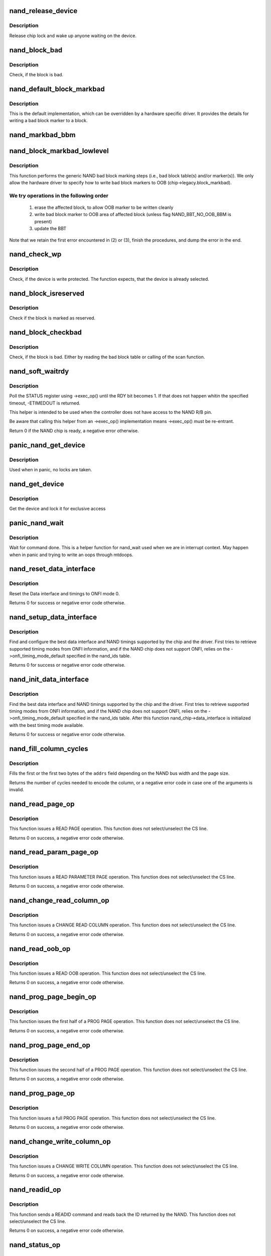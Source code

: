 .. -*- coding: utf-8; mode: rst -*-
.. src-file: drivers/mtd/nand/raw/nand_base.c

.. _`nand_release_device`:

nand_release_device
===================

.. c:function:: void nand_release_device(struct mtd_info *mtd)

    [GENERIC] release chip

    :param mtd:
        MTD device structure
    :type mtd: struct mtd_info \*

.. _`nand_release_device.description`:

Description
-----------

Release chip lock and wake up anyone waiting on the device.

.. _`nand_block_bad`:

nand_block_bad
==============

.. c:function:: int nand_block_bad(struct nand_chip *chip, loff_t ofs)

    [DEFAULT] Read bad block marker from the chip

    :param chip:
        NAND chip object
    :type chip: struct nand_chip \*

    :param ofs:
        offset from device start
    :type ofs: loff_t

.. _`nand_block_bad.description`:

Description
-----------

Check, if the block is bad.

.. _`nand_default_block_markbad`:

nand_default_block_markbad
==========================

.. c:function:: int nand_default_block_markbad(struct nand_chip *chip, loff_t ofs)

    [DEFAULT] mark a block bad via bad block marker

    :param chip:
        NAND chip object
    :type chip: struct nand_chip \*

    :param ofs:
        offset from device start
    :type ofs: loff_t

.. _`nand_default_block_markbad.description`:

Description
-----------

This is the default implementation, which can be overridden by a hardware
specific driver. It provides the details for writing a bad block marker to a
block.

.. _`nand_markbad_bbm`:

nand_markbad_bbm
================

.. c:function:: int nand_markbad_bbm(struct nand_chip *chip, loff_t ofs)

    mark a block by updating the BBM

    :param chip:
        NAND chip object
    :type chip: struct nand_chip \*

    :param ofs:
        offset of the block to mark bad
    :type ofs: loff_t

.. _`nand_block_markbad_lowlevel`:

nand_block_markbad_lowlevel
===========================

.. c:function:: int nand_block_markbad_lowlevel(struct mtd_info *mtd, loff_t ofs)

    mark a block bad

    :param mtd:
        MTD device structure
    :type mtd: struct mtd_info \*

    :param ofs:
        offset from device start
    :type ofs: loff_t

.. _`nand_block_markbad_lowlevel.description`:

Description
-----------

This function performs the generic NAND bad block marking steps (i.e., bad
block table(s) and/or marker(s)). We only allow the hardware driver to
specify how to write bad block markers to OOB (chip->legacy.block_markbad).

.. _`nand_block_markbad_lowlevel.we-try-operations-in-the-following-order`:

We try operations in the following order
----------------------------------------


 (1) erase the affected block, to allow OOB marker to be written cleanly
 (2) write bad block marker to OOB area of affected block (unless flag
     NAND_BBT_NO_OOB_BBM is present)
 (3) update the BBT

Note that we retain the first error encountered in (2) or (3), finish the
procedures, and dump the error in the end.

.. _`nand_check_wp`:

nand_check_wp
=============

.. c:function:: int nand_check_wp(struct mtd_info *mtd)

    [GENERIC] check if the chip is write protected

    :param mtd:
        MTD device structure
    :type mtd: struct mtd_info \*

.. _`nand_check_wp.description`:

Description
-----------

Check, if the device is write protected. The function expects, that the
device is already selected.

.. _`nand_block_isreserved`:

nand_block_isreserved
=====================

.. c:function:: int nand_block_isreserved(struct mtd_info *mtd, loff_t ofs)

    [GENERIC] Check if a block is marked reserved.

    :param mtd:
        MTD device structure
    :type mtd: struct mtd_info \*

    :param ofs:
        offset from device start
    :type ofs: loff_t

.. _`nand_block_isreserved.description`:

Description
-----------

Check if the block is marked as reserved.

.. _`nand_block_checkbad`:

nand_block_checkbad
===================

.. c:function:: int nand_block_checkbad(struct mtd_info *mtd, loff_t ofs, int allowbbt)

    [GENERIC] Check if a block is marked bad

    :param mtd:
        MTD device structure
    :type mtd: struct mtd_info \*

    :param ofs:
        offset from device start
    :type ofs: loff_t

    :param allowbbt:
        1, if its allowed to access the bbt area
    :type allowbbt: int

.. _`nand_block_checkbad.description`:

Description
-----------

Check, if the block is bad. Either by reading the bad block table or
calling of the scan function.

.. _`nand_soft_waitrdy`:

nand_soft_waitrdy
=================

.. c:function:: int nand_soft_waitrdy(struct nand_chip *chip, unsigned long timeout_ms)

    Poll STATUS reg until RDY bit is set to 1

    :param chip:
        NAND chip structure
    :type chip: struct nand_chip \*

    :param timeout_ms:
        Timeout in ms
    :type timeout_ms: unsigned long

.. _`nand_soft_waitrdy.description`:

Description
-----------

Poll the STATUS register using ->exec_op() until the RDY bit becomes 1.
If that does not happen whitin the specified timeout, -ETIMEDOUT is
returned.

This helper is intended to be used when the controller does not have access
to the NAND R/B pin.

Be aware that calling this helper from an ->exec_op() implementation means
->exec_op() must be re-entrant.

Return 0 if the NAND chip is ready, a negative error otherwise.

.. _`panic_nand_get_device`:

panic_nand_get_device
=====================

.. c:function:: void panic_nand_get_device(struct nand_chip *chip, struct mtd_info *mtd, int new_state)

    [GENERIC] Get chip for selected access

    :param chip:
        the nand chip descriptor
    :type chip: struct nand_chip \*

    :param mtd:
        MTD device structure
    :type mtd: struct mtd_info \*

    :param new_state:
        the state which is requested
    :type new_state: int

.. _`panic_nand_get_device.description`:

Description
-----------

Used when in panic, no locks are taken.

.. _`nand_get_device`:

nand_get_device
===============

.. c:function:: int nand_get_device(struct mtd_info *mtd, int new_state)

    [GENERIC] Get chip for selected access

    :param mtd:
        MTD device structure
    :type mtd: struct mtd_info \*

    :param new_state:
        the state which is requested
    :type new_state: int

.. _`nand_get_device.description`:

Description
-----------

Get the device and lock it for exclusive access

.. _`panic_nand_wait`:

panic_nand_wait
===============

.. c:function:: void panic_nand_wait(struct nand_chip *chip, unsigned long timeo)

    [GENERIC] wait until the command is done

    :param chip:
        NAND chip structure
    :type chip: struct nand_chip \*

    :param timeo:
        timeout
    :type timeo: unsigned long

.. _`panic_nand_wait.description`:

Description
-----------

Wait for command done. This is a helper function for nand_wait used when
we are in interrupt context. May happen when in panic and trying to write
an oops through mtdoops.

.. _`nand_reset_data_interface`:

nand_reset_data_interface
=========================

.. c:function:: int nand_reset_data_interface(struct nand_chip *chip, int chipnr)

    Reset data interface and timings

    :param chip:
        The NAND chip
    :type chip: struct nand_chip \*

    :param chipnr:
        Internal die id
    :type chipnr: int

.. _`nand_reset_data_interface.description`:

Description
-----------

Reset the Data interface and timings to ONFI mode 0.

Returns 0 for success or negative error code otherwise.

.. _`nand_setup_data_interface`:

nand_setup_data_interface
=========================

.. c:function:: int nand_setup_data_interface(struct nand_chip *chip, int chipnr)

    Setup the best data interface and timings

    :param chip:
        The NAND chip
    :type chip: struct nand_chip \*

    :param chipnr:
        Internal die id
    :type chipnr: int

.. _`nand_setup_data_interface.description`:

Description
-----------

Find and configure the best data interface and NAND timings supported by
the chip and the driver.
First tries to retrieve supported timing modes from ONFI information,
and if the NAND chip does not support ONFI, relies on the
->onfi_timing_mode_default specified in the nand_ids table.

Returns 0 for success or negative error code otherwise.

.. _`nand_init_data_interface`:

nand_init_data_interface
========================

.. c:function:: int nand_init_data_interface(struct nand_chip *chip)

    find the best data interface and timings

    :param chip:
        The NAND chip
    :type chip: struct nand_chip \*

.. _`nand_init_data_interface.description`:

Description
-----------

Find the best data interface and NAND timings supported by the chip
and the driver.
First tries to retrieve supported timing modes from ONFI information,
and if the NAND chip does not support ONFI, relies on the
->onfi_timing_mode_default specified in the nand_ids table. After this
function nand_chip->data_interface is initialized with the best timing mode
available.

Returns 0 for success or negative error code otherwise.

.. _`nand_fill_column_cycles`:

nand_fill_column_cycles
=======================

.. c:function:: int nand_fill_column_cycles(struct nand_chip *chip, u8 *addrs, unsigned int offset_in_page)

    fill the column cycles of an address

    :param chip:
        The NAND chip
    :type chip: struct nand_chip \*

    :param addrs:
        Array of address cycles to fill
    :type addrs: u8 \*

    :param offset_in_page:
        The offset in the page
    :type offset_in_page: unsigned int

.. _`nand_fill_column_cycles.description`:

Description
-----------

Fills the first or the first two bytes of the \ ``addrs``\  field depending
on the NAND bus width and the page size.

Returns the number of cycles needed to encode the column, or a negative
error code in case one of the arguments is invalid.

.. _`nand_read_page_op`:

nand_read_page_op
=================

.. c:function:: int nand_read_page_op(struct nand_chip *chip, unsigned int page, unsigned int offset_in_page, void *buf, unsigned int len)

    Do a READ PAGE operation

    :param chip:
        The NAND chip
    :type chip: struct nand_chip \*

    :param page:
        page to read
    :type page: unsigned int

    :param offset_in_page:
        offset within the page
    :type offset_in_page: unsigned int

    :param buf:
        buffer used to store the data
    :type buf: void \*

    :param len:
        length of the buffer
    :type len: unsigned int

.. _`nand_read_page_op.description`:

Description
-----------

This function issues a READ PAGE operation.
This function does not select/unselect the CS line.

Returns 0 on success, a negative error code otherwise.

.. _`nand_read_param_page_op`:

nand_read_param_page_op
=======================

.. c:function:: int nand_read_param_page_op(struct nand_chip *chip, u8 page, void *buf, unsigned int len)

    Do a READ PARAMETER PAGE operation

    :param chip:
        The NAND chip
    :type chip: struct nand_chip \*

    :param page:
        parameter page to read
    :type page: u8

    :param buf:
        buffer used to store the data
    :type buf: void \*

    :param len:
        length of the buffer
    :type len: unsigned int

.. _`nand_read_param_page_op.description`:

Description
-----------

This function issues a READ PARAMETER PAGE operation.
This function does not select/unselect the CS line.

Returns 0 on success, a negative error code otherwise.

.. _`nand_change_read_column_op`:

nand_change_read_column_op
==========================

.. c:function:: int nand_change_read_column_op(struct nand_chip *chip, unsigned int offset_in_page, void *buf, unsigned int len, bool force_8bit)

    Do a CHANGE READ COLUMN operation

    :param chip:
        The NAND chip
    :type chip: struct nand_chip \*

    :param offset_in_page:
        offset within the page
    :type offset_in_page: unsigned int

    :param buf:
        buffer used to store the data
    :type buf: void \*

    :param len:
        length of the buffer
    :type len: unsigned int

    :param force_8bit:
        force 8-bit bus access
    :type force_8bit: bool

.. _`nand_change_read_column_op.description`:

Description
-----------

This function issues a CHANGE READ COLUMN operation.
This function does not select/unselect the CS line.

Returns 0 on success, a negative error code otherwise.

.. _`nand_read_oob_op`:

nand_read_oob_op
================

.. c:function:: int nand_read_oob_op(struct nand_chip *chip, unsigned int page, unsigned int offset_in_oob, void *buf, unsigned int len)

    Do a READ OOB operation

    :param chip:
        The NAND chip
    :type chip: struct nand_chip \*

    :param page:
        page to read
    :type page: unsigned int

    :param offset_in_oob:
        offset within the OOB area
    :type offset_in_oob: unsigned int

    :param buf:
        buffer used to store the data
    :type buf: void \*

    :param len:
        length of the buffer
    :type len: unsigned int

.. _`nand_read_oob_op.description`:

Description
-----------

This function issues a READ OOB operation.
This function does not select/unselect the CS line.

Returns 0 on success, a negative error code otherwise.

.. _`nand_prog_page_begin_op`:

nand_prog_page_begin_op
=======================

.. c:function:: int nand_prog_page_begin_op(struct nand_chip *chip, unsigned int page, unsigned int offset_in_page, const void *buf, unsigned int len)

    starts a PROG PAGE operation

    :param chip:
        The NAND chip
    :type chip: struct nand_chip \*

    :param page:
        page to write
    :type page: unsigned int

    :param offset_in_page:
        offset within the page
    :type offset_in_page: unsigned int

    :param buf:
        buffer containing the data to write to the page
    :type buf: const void \*

    :param len:
        length of the buffer
    :type len: unsigned int

.. _`nand_prog_page_begin_op.description`:

Description
-----------

This function issues the first half of a PROG PAGE operation.
This function does not select/unselect the CS line.

Returns 0 on success, a negative error code otherwise.

.. _`nand_prog_page_end_op`:

nand_prog_page_end_op
=====================

.. c:function:: int nand_prog_page_end_op(struct nand_chip *chip)

    ends a PROG PAGE operation

    :param chip:
        The NAND chip
    :type chip: struct nand_chip \*

.. _`nand_prog_page_end_op.description`:

Description
-----------

This function issues the second half of a PROG PAGE operation.
This function does not select/unselect the CS line.

Returns 0 on success, a negative error code otherwise.

.. _`nand_prog_page_op`:

nand_prog_page_op
=================

.. c:function:: int nand_prog_page_op(struct nand_chip *chip, unsigned int page, unsigned int offset_in_page, const void *buf, unsigned int len)

    Do a full PROG PAGE operation

    :param chip:
        The NAND chip
    :type chip: struct nand_chip \*

    :param page:
        page to write
    :type page: unsigned int

    :param offset_in_page:
        offset within the page
    :type offset_in_page: unsigned int

    :param buf:
        buffer containing the data to write to the page
    :type buf: const void \*

    :param len:
        length of the buffer
    :type len: unsigned int

.. _`nand_prog_page_op.description`:

Description
-----------

This function issues a full PROG PAGE operation.
This function does not select/unselect the CS line.

Returns 0 on success, a negative error code otherwise.

.. _`nand_change_write_column_op`:

nand_change_write_column_op
===========================

.. c:function:: int nand_change_write_column_op(struct nand_chip *chip, unsigned int offset_in_page, const void *buf, unsigned int len, bool force_8bit)

    Do a CHANGE WRITE COLUMN operation

    :param chip:
        The NAND chip
    :type chip: struct nand_chip \*

    :param offset_in_page:
        offset within the page
    :type offset_in_page: unsigned int

    :param buf:
        buffer containing the data to send to the NAND
    :type buf: const void \*

    :param len:
        length of the buffer
    :type len: unsigned int

    :param force_8bit:
        force 8-bit bus access
    :type force_8bit: bool

.. _`nand_change_write_column_op.description`:

Description
-----------

This function issues a CHANGE WRITE COLUMN operation.
This function does not select/unselect the CS line.

Returns 0 on success, a negative error code otherwise.

.. _`nand_readid_op`:

nand_readid_op
==============

.. c:function:: int nand_readid_op(struct nand_chip *chip, u8 addr, void *buf, unsigned int len)

    Do a READID operation

    :param chip:
        The NAND chip
    :type chip: struct nand_chip \*

    :param addr:
        address cycle to pass after the READID command
    :type addr: u8

    :param buf:
        buffer used to store the ID
    :type buf: void \*

    :param len:
        length of the buffer
    :type len: unsigned int

.. _`nand_readid_op.description`:

Description
-----------

This function sends a READID command and reads back the ID returned by the
NAND.
This function does not select/unselect the CS line.

Returns 0 on success, a negative error code otherwise.

.. _`nand_status_op`:

nand_status_op
==============

.. c:function:: int nand_status_op(struct nand_chip *chip, u8 *status)

    Do a STATUS operation

    :param chip:
        The NAND chip
    :type chip: struct nand_chip \*

    :param status:
        out variable to store the NAND status
    :type status: u8 \*

.. _`nand_status_op.description`:

Description
-----------

This function sends a STATUS command and reads back the status returned by
the NAND.
This function does not select/unselect the CS line.

Returns 0 on success, a negative error code otherwise.

.. _`nand_exit_status_op`:

nand_exit_status_op
===================

.. c:function:: int nand_exit_status_op(struct nand_chip *chip)

    Exit a STATUS operation

    :param chip:
        The NAND chip
    :type chip: struct nand_chip \*

.. _`nand_exit_status_op.description`:

Description
-----------

This function sends a READ0 command to cancel the effect of the STATUS
command to avoid reading only the status until a new read command is sent.

This function does not select/unselect the CS line.

Returns 0 on success, a negative error code otherwise.

.. _`nand_erase_op`:

nand_erase_op
=============

.. c:function:: int nand_erase_op(struct nand_chip *chip, unsigned int eraseblock)

    Do an erase operation

    :param chip:
        The NAND chip
    :type chip: struct nand_chip \*

    :param eraseblock:
        block to erase
    :type eraseblock: unsigned int

.. _`nand_erase_op.description`:

Description
-----------

This function sends an ERASE command and waits for the NAND to be ready
before returning.
This function does not select/unselect the CS line.

Returns 0 on success, a negative error code otherwise.

.. _`nand_set_features_op`:

nand_set_features_op
====================

.. c:function:: int nand_set_features_op(struct nand_chip *chip, u8 feature, const void *data)

    Do a SET FEATURES operation

    :param chip:
        The NAND chip
    :type chip: struct nand_chip \*

    :param feature:
        feature id
    :type feature: u8

    :param data:
        4 bytes of data
    :type data: const void \*

.. _`nand_set_features_op.description`:

Description
-----------

This function sends a SET FEATURES command and waits for the NAND to be
ready before returning.
This function does not select/unselect the CS line.

Returns 0 on success, a negative error code otherwise.

.. _`nand_get_features_op`:

nand_get_features_op
====================

.. c:function:: int nand_get_features_op(struct nand_chip *chip, u8 feature, void *data)

    Do a GET FEATURES operation

    :param chip:
        The NAND chip
    :type chip: struct nand_chip \*

    :param feature:
        feature id
    :type feature: u8

    :param data:
        4 bytes of data
    :type data: void \*

.. _`nand_get_features_op.description`:

Description
-----------

This function sends a GET FEATURES command and waits for the NAND to be
ready before returning.
This function does not select/unselect the CS line.

Returns 0 on success, a negative error code otherwise.

.. _`nand_reset_op`:

nand_reset_op
=============

.. c:function:: int nand_reset_op(struct nand_chip *chip)

    Do a reset operation

    :param chip:
        The NAND chip
    :type chip: struct nand_chip \*

.. _`nand_reset_op.description`:

Description
-----------

This function sends a RESET command and waits for the NAND to be ready
before returning.
This function does not select/unselect the CS line.

Returns 0 on success, a negative error code otherwise.

.. _`nand_read_data_op`:

nand_read_data_op
=================

.. c:function:: int nand_read_data_op(struct nand_chip *chip, void *buf, unsigned int len, bool force_8bit)

    Read data from the NAND

    :param chip:
        The NAND chip
    :type chip: struct nand_chip \*

    :param buf:
        buffer used to store the data
    :type buf: void \*

    :param len:
        length of the buffer
    :type len: unsigned int

    :param force_8bit:
        force 8-bit bus access
    :type force_8bit: bool

.. _`nand_read_data_op.description`:

Description
-----------

This function does a raw data read on the bus. Usually used after launching
another NAND operation like \ :c:func:`nand_read_page_op`\ .
This function does not select/unselect the CS line.

Returns 0 on success, a negative error code otherwise.

.. _`nand_write_data_op`:

nand_write_data_op
==================

.. c:function:: int nand_write_data_op(struct nand_chip *chip, const void *buf, unsigned int len, bool force_8bit)

    Write data from the NAND

    :param chip:
        The NAND chip
    :type chip: struct nand_chip \*

    :param buf:
        buffer containing the data to send on the bus
    :type buf: const void \*

    :param len:
        length of the buffer
    :type len: unsigned int

    :param force_8bit:
        force 8-bit bus access
    :type force_8bit: bool

.. _`nand_write_data_op.description`:

Description
-----------

This function does a raw data write on the bus. Usually used after launching
another NAND operation like \ :c:func:`nand_write_page_begin_op`\ .
This function does not select/unselect the CS line.

Returns 0 on success, a negative error code otherwise.

.. _`nand_op_parser_ctx`:

struct nand_op_parser_ctx
=========================

.. c:type:: struct nand_op_parser_ctx

    Context used by the parser

.. _`nand_op_parser_ctx.definition`:

Definition
----------

.. code-block:: c

    struct nand_op_parser_ctx {
        const struct nand_op_instr *instrs;
        unsigned int ninstrs;
        struct nand_subop subop;
    }

.. _`nand_op_parser_ctx.members`:

Members
-------

instrs
    array of all the instructions that must be addressed

ninstrs
    length of the \ ``instrs``\  array

subop
    Sub-operation to be passed to the NAND controller

.. _`nand_op_parser_ctx.description`:

Description
-----------

This structure is used by the core to split NAND operations into
sub-operations that can be handled by the NAND controller.

.. _`nand_op_parser_must_split_instr`:

nand_op_parser_must_split_instr
===============================

.. c:function:: bool nand_op_parser_must_split_instr(const struct nand_op_parser_pattern_elem *pat, const struct nand_op_instr *instr, unsigned int *start_offset)

    Checks if an instruction must be split

    :param pat:
        the parser pattern element that matches \ ``instr``\ 
    :type pat: const struct nand_op_parser_pattern_elem \*

    :param instr:
        pointer to the instruction to check
    :type instr: const struct nand_op_instr \*

    :param start_offset:
        this is an in/out parameter. If \ ``instr``\  has already been
        split, then \ ``start_offset``\  is the offset from which to start
        (either an address cycle or an offset in the data buffer).
        Conversely, if the function returns true (ie. instr must be
        split), this parameter is updated to point to the first
        data/address cycle that has not been taken care of.
    :type start_offset: unsigned int \*

.. _`nand_op_parser_must_split_instr.description`:

Description
-----------

Some NAND controllers are limited and cannot send X address cycles with a
unique operation, or cannot read/write more than Y bytes at the same time.
In this case, split the instruction that does not fit in a single
controller-operation into two or more chunks.

Returns true if the instruction must be split, false otherwise.
The \ ``start_offset``\  parameter is also updated to the offset at which the next
bundle of instruction must start (if an address or a data instruction).

.. _`nand_op_parser_match_pat`:

nand_op_parser_match_pat
========================

.. c:function:: bool nand_op_parser_match_pat(const struct nand_op_parser_pattern *pat, struct nand_op_parser_ctx *ctx)

    Checks if a pattern matches the instructions remaining in the parser context

    :param pat:
        the pattern to test
    :type pat: const struct nand_op_parser_pattern \*

    :param ctx:
        the parser context structure to match with the pattern \ ``pat``\ 
    :type ctx: struct nand_op_parser_ctx \*

.. _`nand_op_parser_match_pat.description`:

Description
-----------

Check if \ ``pat``\  matches the set or a sub-set of instructions remaining in \ ``ctx``\ .
Returns true if this is the case, false ortherwise. When true is returned,
\ ``ctx->subop``\  is updated with the set of instructions to be passed to the
controller driver.

.. _`nand_op_parser_exec_op`:

nand_op_parser_exec_op
======================

.. c:function:: int nand_op_parser_exec_op(struct nand_chip *chip, const struct nand_op_parser *parser, const struct nand_operation *op, bool check_only)

    exec_op parser

    :param chip:
        the NAND chip
    :type chip: struct nand_chip \*

    :param parser:
        patterns description provided by the controller driver
    :type parser: const struct nand_op_parser \*

    :param op:
        the NAND operation to address
    :type op: const struct nand_operation \*

    :param check_only:
        when true, the function only checks if \ ``op``\  can be handled but
        does not execute the operation
    :type check_only: bool

.. _`nand_op_parser_exec_op.description`:

Description
-----------

Helper function designed to ease integration of NAND controller drivers that
only support a limited set of instruction sequences. The supported sequences
are described in \ ``parser``\ , and the framework takes care of splitting \ ``op``\  into
multiple sub-operations (if required) and pass them back to the ->exec()
callback of the matching pattern if \ ``check_only``\  is set to false.

NAND controller drivers should call this function from their own ->exec_op()
implementation.

Returns 0 on success, a negative error code otherwise. A failure can be
caused by an unsupported operation (none of the supported patterns is able
to handle the requested operation), or an error returned by one of the
matching pattern->exec() hook.

.. _`nand_subop_get_addr_start_off`:

nand_subop_get_addr_start_off
=============================

.. c:function:: unsigned int nand_subop_get_addr_start_off(const struct nand_subop *subop, unsigned int instr_idx)

    Get the start offset in an address array

    :param subop:
        The entire sub-operation
    :type subop: const struct nand_subop \*

    :param instr_idx:
        Index of the instruction inside the sub-operation
    :type instr_idx: unsigned int

.. _`nand_subop_get_addr_start_off.description`:

Description
-----------

During driver development, one could be tempted to directly use the
->addr.addrs field of address instructions. This is wrong as address
instructions might be split.

Given an address instruction, returns the offset of the first cycle to issue.

.. _`nand_subop_get_num_addr_cyc`:

nand_subop_get_num_addr_cyc
===========================

.. c:function:: unsigned int nand_subop_get_num_addr_cyc(const struct nand_subop *subop, unsigned int instr_idx)

    Get the remaining address cycles to assert

    :param subop:
        The entire sub-operation
    :type subop: const struct nand_subop \*

    :param instr_idx:
        Index of the instruction inside the sub-operation
    :type instr_idx: unsigned int

.. _`nand_subop_get_num_addr_cyc.description`:

Description
-----------

During driver development, one could be tempted to directly use the
->addr->naddrs field of a data instruction. This is wrong as instructions
might be split.

Given an address instruction, returns the number of address cycle to issue.

.. _`nand_subop_get_data_start_off`:

nand_subop_get_data_start_off
=============================

.. c:function:: unsigned int nand_subop_get_data_start_off(const struct nand_subop *subop, unsigned int instr_idx)

    Get the start offset in a data array

    :param subop:
        The entire sub-operation
    :type subop: const struct nand_subop \*

    :param instr_idx:
        Index of the instruction inside the sub-operation
    :type instr_idx: unsigned int

.. _`nand_subop_get_data_start_off.description`:

Description
-----------

During driver development, one could be tempted to directly use the
->data->buf.{in,out} field of data instructions. This is wrong as data
instructions might be split.

Given a data instruction, returns the offset to start from.

.. _`nand_subop_get_data_len`:

nand_subop_get_data_len
=======================

.. c:function:: unsigned int nand_subop_get_data_len(const struct nand_subop *subop, unsigned int instr_idx)

    Get the number of bytes to retrieve

    :param subop:
        The entire sub-operation
    :type subop: const struct nand_subop \*

    :param instr_idx:
        Index of the instruction inside the sub-operation
    :type instr_idx: unsigned int

.. _`nand_subop_get_data_len.description`:

Description
-----------

During driver development, one could be tempted to directly use the
->data->len field of a data instruction. This is wrong as data instructions
might be split.

Returns the length of the chunk of data to send/receive.

.. _`nand_reset`:

nand_reset
==========

.. c:function:: int nand_reset(struct nand_chip *chip, int chipnr)

    Reset and initialize a NAND device

    :param chip:
        The NAND chip
    :type chip: struct nand_chip \*

    :param chipnr:
        Internal die id
    :type chipnr: int

.. _`nand_reset.description`:

Description
-----------

Save the timings data structure, then apply SDR timings mode 0 (see
nand_reset_data_interface for details), do the reset operation, and
apply back the previous timings.

Returns 0 on success, a negative error code otherwise.

.. _`nand_get_features`:

nand_get_features
=================

.. c:function:: int nand_get_features(struct nand_chip *chip, int addr, u8 *subfeature_param)

    wrapper to perform a GET_FEATURE

    :param chip:
        NAND chip info structure
    :type chip: struct nand_chip \*

    :param addr:
        feature address
    :type addr: int

    :param subfeature_param:
        the subfeature parameters, a four bytes array
    :type subfeature_param: u8 \*

.. _`nand_get_features.description`:

Description
-----------

Returns 0 for success, a negative error otherwise. Returns -ENOTSUPP if the
operation cannot be handled.

.. _`nand_set_features`:

nand_set_features
=================

.. c:function:: int nand_set_features(struct nand_chip *chip, int addr, u8 *subfeature_param)

    wrapper to perform a SET_FEATURE

    :param chip:
        NAND chip info structure
    :type chip: struct nand_chip \*

    :param addr:
        feature address
    :type addr: int

    :param subfeature_param:
        the subfeature parameters, a four bytes array
    :type subfeature_param: u8 \*

.. _`nand_set_features.description`:

Description
-----------

Returns 0 for success, a negative error otherwise. Returns -ENOTSUPP if the
operation cannot be handled.

.. _`nand_check_erased_buf`:

nand_check_erased_buf
=====================

.. c:function:: int nand_check_erased_buf(void *buf, int len, int bitflips_threshold)

    check if a buffer contains (almost) only 0xff data

    :param buf:
        buffer to test
    :type buf: void \*

    :param len:
        buffer length
    :type len: int

    :param bitflips_threshold:
        maximum number of bitflips
    :type bitflips_threshold: int

.. _`nand_check_erased_buf.description`:

Description
-----------

Check if a buffer contains only 0xff, which means the underlying region
has been erased and is ready to be programmed.
The bitflips_threshold specify the maximum number of bitflips before
considering the region is not erased.

.. _`nand_check_erased_buf.note`:

Note
----

The logic of this function has been extracted from the memweight
implementation, except that nand_check_erased_buf function exit before
testing the whole buffer if the number of bitflips exceed the
bitflips_threshold value.

Returns a positive number of bitflips less than or equal to
bitflips_threshold, or -ERROR_CODE for bitflips in excess of the
threshold.

.. _`nand_check_erased_ecc_chunk`:

nand_check_erased_ecc_chunk
===========================

.. c:function:: int nand_check_erased_ecc_chunk(void *data, int datalen, void *ecc, int ecclen, void *extraoob, int extraooblen, int bitflips_threshold)

    check if an ECC chunk contains (almost) only 0xff data

    :param data:
        data buffer to test
    :type data: void \*

    :param datalen:
        data length
    :type datalen: int

    :param ecc:
        ECC buffer
    :type ecc: void \*

    :param ecclen:
        ECC length
    :type ecclen: int

    :param extraoob:
        extra OOB buffer
    :type extraoob: void \*

    :param extraooblen:
        extra OOB length
    :type extraooblen: int

    :param bitflips_threshold:
        maximum number of bitflips
    :type bitflips_threshold: int

.. _`nand_check_erased_ecc_chunk.description`:

Description
-----------

Check if a data buffer and its associated ECC and OOB data contains only
0xff pattern, which means the underlying region has been erased and is
ready to be programmed.
The bitflips_threshold specify the maximum number of bitflips before
considering the region as not erased.

.. _`nand_check_erased_ecc_chunk.note`:

Note
----

1/ ECC algorithms are working on pre-defined block sizes which are usually
   different from the NAND page size. When fixing bitflips, ECC engines will
   report the number of errors per chunk, and the NAND core infrastructure
   expect you to return the maximum number of bitflips for the whole page.
   This is why you should always use this function on a single chunk and
   not on the whole page. After checking each chunk you should update your
   max_bitflips value accordingly.
2/ When checking for bitflips in erased pages you should not only check
   the payload data but also their associated ECC data, because a user might
   have programmed almost all bits to 1 but a few. In this case, we
   shouldn't consider the chunk as erased, and checking ECC bytes prevent
   this case.
3/ The extraoob argument is optional, and should be used if some of your OOB
   data are protected by the ECC engine.
   It could also be used if you support subpages and want to attach some
   extra OOB data to an ECC chunk.

Returns a positive number of bitflips less than or equal to
bitflips_threshold, or -ERROR_CODE for bitflips in excess of the
threshold. In case of success, the passed buffers are filled with 0xff.

.. _`nand_read_page_raw_notsupp`:

nand_read_page_raw_notsupp
==========================

.. c:function:: int nand_read_page_raw_notsupp(struct nand_chip *chip, u8 *buf, int oob_required, int page)

    dummy read raw page function

    :param chip:
        nand chip info structure
    :type chip: struct nand_chip \*

    :param buf:
        buffer to store read data
    :type buf: u8 \*

    :param oob_required:
        caller requires OOB data read to chip->oob_poi
    :type oob_required: int

    :param page:
        page number to read
    :type page: int

.. _`nand_read_page_raw_notsupp.description`:

Description
-----------

Returns -ENOTSUPP unconditionally.

.. _`nand_read_page_raw`:

nand_read_page_raw
==================

.. c:function:: int nand_read_page_raw(struct nand_chip *chip, uint8_t *buf, int oob_required, int page)

    [INTERN] read raw page data without ecc

    :param chip:
        nand chip info structure
    :type chip: struct nand_chip \*

    :param buf:
        buffer to store read data
    :type buf: uint8_t \*

    :param oob_required:
        caller requires OOB data read to chip->oob_poi
    :type oob_required: int

    :param page:
        page number to read
    :type page: int

.. _`nand_read_page_raw.description`:

Description
-----------

Not for syndrome calculating ECC controllers, which use a special oob layout.

.. _`nand_read_page_raw_syndrome`:

nand_read_page_raw_syndrome
===========================

.. c:function:: int nand_read_page_raw_syndrome(struct nand_chip *chip, uint8_t *buf, int oob_required, int page)

    [INTERN] read raw page data without ecc

    :param chip:
        nand chip info structure
    :type chip: struct nand_chip \*

    :param buf:
        buffer to store read data
    :type buf: uint8_t \*

    :param oob_required:
        caller requires OOB data read to chip->oob_poi
    :type oob_required: int

    :param page:
        page number to read
    :type page: int

.. _`nand_read_page_raw_syndrome.description`:

Description
-----------

We need a special oob layout and handling even when OOB isn't used.

.. _`nand_read_page_swecc`:

nand_read_page_swecc
====================

.. c:function:: int nand_read_page_swecc(struct nand_chip *chip, uint8_t *buf, int oob_required, int page)

    [REPLACEABLE] software ECC based page read function

    :param chip:
        nand chip info structure
    :type chip: struct nand_chip \*

    :param buf:
        buffer to store read data
    :type buf: uint8_t \*

    :param oob_required:
        caller requires OOB data read to chip->oob_poi
    :type oob_required: int

    :param page:
        page number to read
    :type page: int

.. _`nand_read_subpage`:

nand_read_subpage
=================

.. c:function:: int nand_read_subpage(struct nand_chip *chip, uint32_t data_offs, uint32_t readlen, uint8_t *bufpoi, int page)

    [REPLACEABLE] ECC based sub-page read function

    :param chip:
        nand chip info structure
    :type chip: struct nand_chip \*

    :param data_offs:
        offset of requested data within the page
    :type data_offs: uint32_t

    :param readlen:
        data length
    :type readlen: uint32_t

    :param bufpoi:
        buffer to store read data
    :type bufpoi: uint8_t \*

    :param page:
        page number to read
    :type page: int

.. _`nand_read_page_hwecc`:

nand_read_page_hwecc
====================

.. c:function:: int nand_read_page_hwecc(struct nand_chip *chip, uint8_t *buf, int oob_required, int page)

    [REPLACEABLE] hardware ECC based page read function

    :param chip:
        nand chip info structure
    :type chip: struct nand_chip \*

    :param buf:
        buffer to store read data
    :type buf: uint8_t \*

    :param oob_required:
        caller requires OOB data read to chip->oob_poi
    :type oob_required: int

    :param page:
        page number to read
    :type page: int

.. _`nand_read_page_hwecc.description`:

Description
-----------

Not for syndrome calculating ECC controllers which need a special oob layout.

.. _`nand_read_page_hwecc_oob_first`:

nand_read_page_hwecc_oob_first
==============================

.. c:function:: int nand_read_page_hwecc_oob_first(struct nand_chip *chip, uint8_t *buf, int oob_required, int page)

    [REPLACEABLE] hw ecc, read oob first

    :param chip:
        nand chip info structure
    :type chip: struct nand_chip \*

    :param buf:
        buffer to store read data
    :type buf: uint8_t \*

    :param oob_required:
        caller requires OOB data read to chip->oob_poi
    :type oob_required: int

    :param page:
        page number to read
    :type page: int

.. _`nand_read_page_hwecc_oob_first.description`:

Description
-----------

Hardware ECC for large page chips, require OOB to be read first. For this
ECC mode, the write_page method is re-used from ECC_HW. These methods
read/write ECC from the OOB area, unlike the ECC_HW_SYNDROME support with
multiple ECC steps, follows the "infix ECC" scheme and reads/writes ECC from
the data area, by overwriting the NAND manufacturer bad block markings.

.. _`nand_read_page_syndrome`:

nand_read_page_syndrome
=======================

.. c:function:: int nand_read_page_syndrome(struct nand_chip *chip, uint8_t *buf, int oob_required, int page)

    [REPLACEABLE] hardware ECC syndrome based page read

    :param chip:
        nand chip info structure
    :type chip: struct nand_chip \*

    :param buf:
        buffer to store read data
    :type buf: uint8_t \*

    :param oob_required:
        caller requires OOB data read to chip->oob_poi
    :type oob_required: int

    :param page:
        page number to read
    :type page: int

.. _`nand_read_page_syndrome.description`:

Description
-----------

The hw generator calculates the error syndrome automatically. Therefore we
need a special oob layout and handling.

.. _`nand_transfer_oob`:

nand_transfer_oob
=================

.. c:function:: uint8_t *nand_transfer_oob(struct mtd_info *mtd, uint8_t *oob, struct mtd_oob_ops *ops, size_t len)

    [INTERN] Transfer oob to client buffer

    :param mtd:
        mtd info structure
    :type mtd: struct mtd_info \*

    :param oob:
        oob destination address
    :type oob: uint8_t \*

    :param ops:
        oob ops structure
    :type ops: struct mtd_oob_ops \*

    :param len:
        size of oob to transfer
    :type len: size_t

.. _`nand_setup_read_retry`:

nand_setup_read_retry
=====================

.. c:function:: int nand_setup_read_retry(struct nand_chip *chip, int retry_mode)

    [INTERN] Set the READ RETRY mode

    :param chip:
        NAND chip object
    :type chip: struct nand_chip \*

    :param retry_mode:
        the retry mode to use
    :type retry_mode: int

.. _`nand_setup_read_retry.description`:

Description
-----------

Some vendors supply a special command to shift the Vt threshold, to be used
when there are too many bitflips in a page (i.e., ECC error). After setting
a new threshold, the host should retry reading the page.

.. _`nand_do_read_ops`:

nand_do_read_ops
================

.. c:function:: int nand_do_read_ops(struct mtd_info *mtd, loff_t from, struct mtd_oob_ops *ops)

    [INTERN] Read data with ECC

    :param mtd:
        MTD device structure
    :type mtd: struct mtd_info \*

    :param from:
        offset to read from
    :type from: loff_t

    :param ops:
        oob ops structure
    :type ops: struct mtd_oob_ops \*

.. _`nand_do_read_ops.description`:

Description
-----------

Internal function. Called with chip held.

.. _`nand_read_oob_std`:

nand_read_oob_std
=================

.. c:function:: int nand_read_oob_std(struct nand_chip *chip, int page)

    [REPLACEABLE] the most common OOB data read function

    :param chip:
        nand chip info structure
    :type chip: struct nand_chip \*

    :param page:
        page number to read
    :type page: int

.. _`nand_read_oob_syndrome`:

nand_read_oob_syndrome
======================

.. c:function:: int nand_read_oob_syndrome(struct nand_chip *chip, int page)

    [REPLACEABLE] OOB data read function for HW ECC with syndromes

    :param chip:
        nand chip info structure
    :type chip: struct nand_chip \*

    :param page:
        page number to read
    :type page: int

.. _`nand_write_oob_std`:

nand_write_oob_std
==================

.. c:function:: int nand_write_oob_std(struct nand_chip *chip, int page)

    [REPLACEABLE] the most common OOB data write function

    :param chip:
        nand chip info structure
    :type chip: struct nand_chip \*

    :param page:
        page number to write
    :type page: int

.. _`nand_write_oob_syndrome`:

nand_write_oob_syndrome
=======================

.. c:function:: int nand_write_oob_syndrome(struct nand_chip *chip, int page)

    [REPLACEABLE] OOB data write function for HW ECC with syndrome - only for large page flash

    :param chip:
        nand chip info structure
    :type chip: struct nand_chip \*

    :param page:
        page number to write
    :type page: int

.. _`nand_do_read_oob`:

nand_do_read_oob
================

.. c:function:: int nand_do_read_oob(struct mtd_info *mtd, loff_t from, struct mtd_oob_ops *ops)

    [INTERN] NAND read out-of-band

    :param mtd:
        MTD device structure
    :type mtd: struct mtd_info \*

    :param from:
        offset to read from
    :type from: loff_t

    :param ops:
        oob operations description structure
    :type ops: struct mtd_oob_ops \*

.. _`nand_do_read_oob.description`:

Description
-----------

NAND read out-of-band data from the spare area.

.. _`nand_read_oob`:

nand_read_oob
=============

.. c:function:: int nand_read_oob(struct mtd_info *mtd, loff_t from, struct mtd_oob_ops *ops)

    [MTD Interface] NAND read data and/or out-of-band

    :param mtd:
        MTD device structure
    :type mtd: struct mtd_info \*

    :param from:
        offset to read from
    :type from: loff_t

    :param ops:
        oob operation description structure
    :type ops: struct mtd_oob_ops \*

.. _`nand_read_oob.description`:

Description
-----------

NAND read data and/or out-of-band data.

.. _`nand_write_page_raw_notsupp`:

nand_write_page_raw_notsupp
===========================

.. c:function:: int nand_write_page_raw_notsupp(struct nand_chip *chip, const u8 *buf, int oob_required, int page)

    dummy raw page write function

    :param chip:
        nand chip info structure
    :type chip: struct nand_chip \*

    :param buf:
        data buffer
    :type buf: const u8 \*

    :param oob_required:
        must write chip->oob_poi to OOB
    :type oob_required: int

    :param page:
        page number to write
    :type page: int

.. _`nand_write_page_raw_notsupp.description`:

Description
-----------

Returns -ENOTSUPP unconditionally.

.. _`nand_write_page_raw`:

nand_write_page_raw
===================

.. c:function:: int nand_write_page_raw(struct nand_chip *chip, const uint8_t *buf, int oob_required, int page)

    [INTERN] raw page write function

    :param chip:
        nand chip info structure
    :type chip: struct nand_chip \*

    :param buf:
        data buffer
    :type buf: const uint8_t \*

    :param oob_required:
        must write chip->oob_poi to OOB
    :type oob_required: int

    :param page:
        page number to write
    :type page: int

.. _`nand_write_page_raw.description`:

Description
-----------

Not for syndrome calculating ECC controllers, which use a special oob layout.

.. _`nand_write_page_raw_syndrome`:

nand_write_page_raw_syndrome
============================

.. c:function:: int nand_write_page_raw_syndrome(struct nand_chip *chip, const uint8_t *buf, int oob_required, int page)

    [INTERN] raw page write function

    :param chip:
        nand chip info structure
    :type chip: struct nand_chip \*

    :param buf:
        data buffer
    :type buf: const uint8_t \*

    :param oob_required:
        must write chip->oob_poi to OOB
    :type oob_required: int

    :param page:
        page number to write
    :type page: int

.. _`nand_write_page_raw_syndrome.description`:

Description
-----------

We need a special oob layout and handling even when ECC isn't checked.

.. _`nand_write_page_swecc`:

nand_write_page_swecc
=====================

.. c:function:: int nand_write_page_swecc(struct nand_chip *chip, const uint8_t *buf, int oob_required, int page)

    [REPLACEABLE] software ECC based page write function

    :param chip:
        nand chip info structure
    :type chip: struct nand_chip \*

    :param buf:
        data buffer
    :type buf: const uint8_t \*

    :param oob_required:
        must write chip->oob_poi to OOB
    :type oob_required: int

    :param page:
        page number to write
    :type page: int

.. _`nand_write_page_hwecc`:

nand_write_page_hwecc
=====================

.. c:function:: int nand_write_page_hwecc(struct nand_chip *chip, const uint8_t *buf, int oob_required, int page)

    [REPLACEABLE] hardware ECC based page write function

    :param chip:
        nand chip info structure
    :type chip: struct nand_chip \*

    :param buf:
        data buffer
    :type buf: const uint8_t \*

    :param oob_required:
        must write chip->oob_poi to OOB
    :type oob_required: int

    :param page:
        page number to write
    :type page: int

.. _`nand_write_subpage_hwecc`:

nand_write_subpage_hwecc
========================

.. c:function:: int nand_write_subpage_hwecc(struct nand_chip *chip, uint32_t offset, uint32_t data_len, const uint8_t *buf, int oob_required, int page)

    [REPLACEABLE] hardware ECC based subpage write

    :param chip:
        nand chip info structure
    :type chip: struct nand_chip \*

    :param offset:
        column address of subpage within the page
    :type offset: uint32_t

    :param data_len:
        data length
    :type data_len: uint32_t

    :param buf:
        data buffer
    :type buf: const uint8_t \*

    :param oob_required:
        must write chip->oob_poi to OOB
    :type oob_required: int

    :param page:
        page number to write
    :type page: int

.. _`nand_write_page_syndrome`:

nand_write_page_syndrome
========================

.. c:function:: int nand_write_page_syndrome(struct nand_chip *chip, const uint8_t *buf, int oob_required, int page)

    [REPLACEABLE] hardware ECC syndrome based page write

    :param chip:
        nand chip info structure
    :type chip: struct nand_chip \*

    :param buf:
        data buffer
    :type buf: const uint8_t \*

    :param oob_required:
        must write chip->oob_poi to OOB
    :type oob_required: int

    :param page:
        page number to write
    :type page: int

.. _`nand_write_page_syndrome.description`:

Description
-----------

The hw generator calculates the error syndrome automatically. Therefore we
need a special oob layout and handling.

.. _`nand_write_page`:

nand_write_page
===============

.. c:function:: int nand_write_page(struct mtd_info *mtd, struct nand_chip *chip, uint32_t offset, int data_len, const uint8_t *buf, int oob_required, int page, int raw)

    write one page

    :param mtd:
        MTD device structure
    :type mtd: struct mtd_info \*

    :param chip:
        NAND chip descriptor
    :type chip: struct nand_chip \*

    :param offset:
        address offset within the page
    :type offset: uint32_t

    :param data_len:
        length of actual data to be written
    :type data_len: int

    :param buf:
        the data to write
    :type buf: const uint8_t \*

    :param oob_required:
        must write chip->oob_poi to OOB
    :type oob_required: int

    :param page:
        page number to write
    :type page: int

    :param raw:
        use _raw version of write_page
    :type raw: int

.. _`nand_fill_oob`:

nand_fill_oob
=============

.. c:function:: uint8_t *nand_fill_oob(struct mtd_info *mtd, uint8_t *oob, size_t len, struct mtd_oob_ops *ops)

    [INTERN] Transfer client buffer to oob

    :param mtd:
        MTD device structure
    :type mtd: struct mtd_info \*

    :param oob:
        oob data buffer
    :type oob: uint8_t \*

    :param len:
        oob data write length
    :type len: size_t

    :param ops:
        oob ops structure
    :type ops: struct mtd_oob_ops \*

.. _`nand_do_write_ops`:

nand_do_write_ops
=================

.. c:function:: int nand_do_write_ops(struct mtd_info *mtd, loff_t to, struct mtd_oob_ops *ops)

    [INTERN] NAND write with ECC

    :param mtd:
        MTD device structure
    :type mtd: struct mtd_info \*

    :param to:
        offset to write to
    :type to: loff_t

    :param ops:
        oob operations description structure
    :type ops: struct mtd_oob_ops \*

.. _`nand_do_write_ops.description`:

Description
-----------

NAND write with ECC.

.. _`panic_nand_write`:

panic_nand_write
================

.. c:function:: int panic_nand_write(struct mtd_info *mtd, loff_t to, size_t len, size_t *retlen, const uint8_t *buf)

    [MTD Interface] NAND write with ECC

    :param mtd:
        MTD device structure
    :type mtd: struct mtd_info \*

    :param to:
        offset to write to
    :type to: loff_t

    :param len:
        number of bytes to write
    :type len: size_t

    :param retlen:
        pointer to variable to store the number of written bytes
    :type retlen: size_t \*

    :param buf:
        the data to write
    :type buf: const uint8_t \*

.. _`panic_nand_write.description`:

Description
-----------

NAND write with ECC. Used when performing writes in interrupt context, this
may for example be called by mtdoops when writing an oops while in panic.

.. _`nand_do_write_oob`:

nand_do_write_oob
=================

.. c:function:: int nand_do_write_oob(struct mtd_info *mtd, loff_t to, struct mtd_oob_ops *ops)

    [MTD Interface] NAND write out-of-band

    :param mtd:
        MTD device structure
    :type mtd: struct mtd_info \*

    :param to:
        offset to write to
    :type to: loff_t

    :param ops:
        oob operation description structure
    :type ops: struct mtd_oob_ops \*

.. _`nand_do_write_oob.description`:

Description
-----------

NAND write out-of-band.

.. _`nand_write_oob`:

nand_write_oob
==============

.. c:function:: int nand_write_oob(struct mtd_info *mtd, loff_t to, struct mtd_oob_ops *ops)

    [MTD Interface] NAND write data and/or out-of-band

    :param mtd:
        MTD device structure
    :type mtd: struct mtd_info \*

    :param to:
        offset to write to
    :type to: loff_t

    :param ops:
        oob operation description structure
    :type ops: struct mtd_oob_ops \*

.. _`single_erase`:

single_erase
============

.. c:function:: int single_erase(struct nand_chip *chip, int page)

    [GENERIC] NAND standard block erase command function

    :param chip:
        NAND chip object
    :type chip: struct nand_chip \*

    :param page:
        the page address of the block which will be erased
    :type page: int

.. _`single_erase.description`:

Description
-----------

Standard erase command for NAND chips. Returns NAND status.

.. _`nand_erase`:

nand_erase
==========

.. c:function:: int nand_erase(struct mtd_info *mtd, struct erase_info *instr)

    [MTD Interface] erase block(s)

    :param mtd:
        MTD device structure
    :type mtd: struct mtd_info \*

    :param instr:
        erase instruction
    :type instr: struct erase_info \*

.. _`nand_erase.description`:

Description
-----------

Erase one ore more blocks.

.. _`nand_erase_nand`:

nand_erase_nand
===============

.. c:function:: int nand_erase_nand(struct nand_chip *chip, struct erase_info *instr, int allowbbt)

    [INTERN] erase block(s)

    :param chip:
        NAND chip object
    :type chip: struct nand_chip \*

    :param instr:
        erase instruction
    :type instr: struct erase_info \*

    :param allowbbt:
        allow erasing the bbt area
    :type allowbbt: int

.. _`nand_erase_nand.description`:

Description
-----------

Erase one ore more blocks.

.. _`nand_sync`:

nand_sync
=========

.. c:function:: void nand_sync(struct mtd_info *mtd)

    [MTD Interface] sync

    :param mtd:
        MTD device structure
    :type mtd: struct mtd_info \*

.. _`nand_sync.description`:

Description
-----------

Sync is actually a wait for chip ready function.

.. _`nand_block_isbad`:

nand_block_isbad
================

.. c:function:: int nand_block_isbad(struct mtd_info *mtd, loff_t offs)

    [MTD Interface] Check if block at offset is bad

    :param mtd:
        MTD device structure
    :type mtd: struct mtd_info \*

    :param offs:
        offset relative to mtd start
    :type offs: loff_t

.. _`nand_block_markbad`:

nand_block_markbad
==================

.. c:function:: int nand_block_markbad(struct mtd_info *mtd, loff_t ofs)

    [MTD Interface] Mark block at the given offset as bad

    :param mtd:
        MTD device structure
    :type mtd: struct mtd_info \*

    :param ofs:
        offset relative to mtd start
    :type ofs: loff_t

.. _`nand_max_bad_blocks`:

nand_max_bad_blocks
===================

.. c:function:: int nand_max_bad_blocks(struct mtd_info *mtd, loff_t ofs, size_t len)

    [MTD Interface] Max number of bad blocks for an mtd

    :param mtd:
        MTD device structure
    :type mtd: struct mtd_info \*

    :param ofs:
        offset relative to mtd start
    :type ofs: loff_t

    :param len:
        length of mtd
    :type len: size_t

.. _`nand_suspend`:

nand_suspend
============

.. c:function:: int nand_suspend(struct mtd_info *mtd)

    [MTD Interface] Suspend the NAND flash

    :param mtd:
        MTD device structure
    :type mtd: struct mtd_info \*

.. _`nand_resume`:

nand_resume
===========

.. c:function:: void nand_resume(struct mtd_info *mtd)

    [MTD Interface] Resume the NAND flash

    :param mtd:
        MTD device structure
    :type mtd: struct mtd_info \*

.. _`nand_shutdown`:

nand_shutdown
=============

.. c:function:: void nand_shutdown(struct mtd_info *mtd)

    [MTD Interface] Finish the current NAND operation and prevent further operations

    :param mtd:
        MTD device structure
    :type mtd: struct mtd_info \*

.. _`nand_scan_ident`:

nand_scan_ident
===============

.. c:function:: int nand_scan_ident(struct nand_chip *chip, unsigned int maxchips, struct nand_flash_dev *table)

    Scan for the NAND device

    :param chip:
        NAND chip object
    :type chip: struct nand_chip \*

    :param maxchips:
        number of chips to scan for
    :type maxchips: unsigned int

    :param table:
        alternative NAND ID table
    :type table: struct nand_flash_dev \*

.. _`nand_scan_ident.description`:

Description
-----------

This is the first phase of the normal \ :c:func:`nand_scan`\  function. It reads the
flash ID and sets up MTD fields accordingly.

This helper used to be called directly from controller drivers that needed
to tweak some ECC-related parameters before \ :c:func:`nand_scan_tail`\ . This separation
prevented dynamic allocations during this phase which was unconvenient and
as been banned for the benefit of the ->init_ecc()/cleanup_ecc() hooks.

.. _`nand_check_ecc_caps`:

nand_check_ecc_caps
===================

.. c:function:: int nand_check_ecc_caps(struct nand_chip *chip, const struct nand_ecc_caps *caps, int oobavail)

    check the sanity of preset ECC settings

    :param chip:
        nand chip info structure
    :type chip: struct nand_chip \*

    :param caps:
        ECC caps info structure
    :type caps: const struct nand_ecc_caps \*

    :param oobavail:
        OOB size that the ECC engine can use
    :type oobavail: int

.. _`nand_check_ecc_caps.description`:

Description
-----------

When ECC step size and strength are already set, check if they are supported
by the controller and the calculated ECC bytes fit within the chip's OOB.
On success, the calculated ECC bytes is set.

.. _`nand_match_ecc_req`:

nand_match_ecc_req
==================

.. c:function:: int nand_match_ecc_req(struct nand_chip *chip, const struct nand_ecc_caps *caps, int oobavail)

    meet the chip's requirement with least ECC bytes

    :param chip:
        nand chip info structure
    :type chip: struct nand_chip \*

    :param caps:
        ECC engine caps info structure
    :type caps: const struct nand_ecc_caps \*

    :param oobavail:
        OOB size that the ECC engine can use
    :type oobavail: int

.. _`nand_match_ecc_req.description`:

Description
-----------

If a chip's ECC requirement is provided, try to meet it with the least
number of ECC bytes (i.e. with the largest number of OOB-free bytes).
On success, the chosen ECC settings are set.

.. _`nand_maximize_ecc`:

nand_maximize_ecc
=================

.. c:function:: int nand_maximize_ecc(struct nand_chip *chip, const struct nand_ecc_caps *caps, int oobavail)

    choose the max ECC strength available

    :param chip:
        nand chip info structure
    :type chip: struct nand_chip \*

    :param caps:
        ECC engine caps info structure
    :type caps: const struct nand_ecc_caps \*

    :param oobavail:
        OOB size that the ECC engine can use
    :type oobavail: int

.. _`nand_maximize_ecc.description`:

Description
-----------

Choose the max ECC strength that is supported on the controller, and can fit
within the chip's OOB.  On success, the chosen ECC settings are set.

.. _`nand_ecc_choose_conf`:

nand_ecc_choose_conf
====================

.. c:function:: int nand_ecc_choose_conf(struct nand_chip *chip, const struct nand_ecc_caps *caps, int oobavail)

    Set the ECC strength and ECC step size

    :param chip:
        nand chip info structure
    :type chip: struct nand_chip \*

    :param caps:
        ECC engine caps info structure
    :type caps: const struct nand_ecc_caps \*

    :param oobavail:
        OOB size that the ECC engine can use
    :type oobavail: int

.. _`nand_ecc_choose_conf.description`:

Description
-----------

Choose the ECC configuration according to following logic

1. If both ECC step size and ECC strength are already set (usually by DT)
   then check if it is supported by this controller.
2. If NAND_ECC_MAXIMIZE is set, then select maximum ECC strength.
3. Otherwise, try to match the ECC step size and ECC strength closest
   to the chip's requirement. If available OOB size can't fit the chip
   requirement then fallback to the maximum ECC step size and ECC strength.

On success, the chosen ECC settings are set.

.. _`nand_scan_tail`:

nand_scan_tail
==============

.. c:function:: int nand_scan_tail(struct nand_chip *chip)

    Scan for the NAND device

    :param chip:
        NAND chip object
    :type chip: struct nand_chip \*

.. _`nand_scan_tail.description`:

Description
-----------

This is the second phase of the normal \ :c:func:`nand_scan`\  function. It fills out
all the uninitialized function pointers with the defaults and scans for a
bad block table if appropriate.

.. _`nand_scan_with_ids`:

nand_scan_with_ids
==================

.. c:function:: int nand_scan_with_ids(struct nand_chip *chip, unsigned int maxchips, struct nand_flash_dev *ids)

    [NAND Interface] Scan for the NAND device

    :param chip:
        NAND chip object
    :type chip: struct nand_chip \*

    :param maxchips:
        number of chips to scan for.
    :type maxchips: unsigned int

    :param ids:
        optional flash IDs table
    :type ids: struct nand_flash_dev \*

.. _`nand_scan_with_ids.description`:

Description
-----------

This fills out all the uninitialized function pointers with the defaults.
The flash ID is read and the mtd/chip structures are filled with the
appropriate values.

.. _`nand_cleanup`:

nand_cleanup
============

.. c:function:: void nand_cleanup(struct nand_chip *chip)

    [NAND Interface] Free resources held by the NAND device

    :param chip:
        NAND chip object
    :type chip: struct nand_chip \*

.. _`nand_release`:

nand_release
============

.. c:function:: void nand_release(struct nand_chip *chip)

    [NAND Interface] Unregister the MTD device and free resources held by the NAND device

    :param chip:
        NAND chip object
    :type chip: struct nand_chip \*

.. This file was automatic generated / don't edit.

